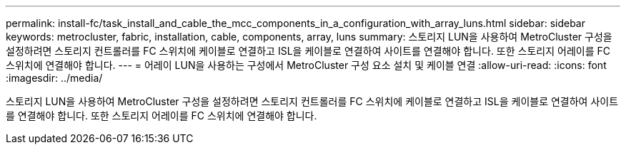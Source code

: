---
permalink: install-fc/task_install_and_cable_the_mcc_components_in_a_configuration_with_array_luns.html 
sidebar: sidebar 
keywords: metrocluster, fabric, installation, cable, components, array, luns 
summary: 스토리지 LUN을 사용하여 MetroCluster 구성을 설정하려면 스토리지 컨트롤러를 FC 스위치에 케이블로 연결하고 ISL을 케이블로 연결하여 사이트를 연결해야 합니다. 또한 스토리지 어레이를 FC 스위치에 연결해야 합니다. 
---
= 어레이 LUN을 사용하는 구성에서 MetroCluster 구성 요소 설치 및 케이블 연결
:allow-uri-read: 
:icons: font
:imagesdir: ../media/


[role="lead"]
스토리지 LUN을 사용하여 MetroCluster 구성을 설정하려면 스토리지 컨트롤러를 FC 스위치에 케이블로 연결하고 ISL을 케이블로 연결하여 사이트를 연결해야 합니다. 또한 스토리지 어레이를 FC 스위치에 연결해야 합니다.
